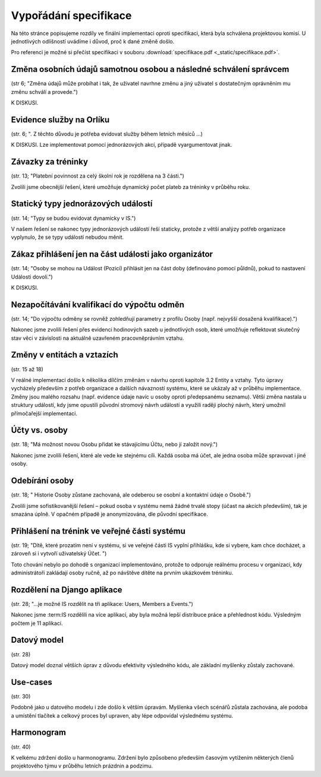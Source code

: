 ##########################
Vypořádání specifikace
##########################

Na této stránce popisujeme rozdíly ve finální implementaci oproti specifikaci,
která byla schválena projektovou komisí. U jednotlivých odlišností uvádíme i důvod,
proč k dané změně došlo.

Pro referenci je možné si přečíst specifikaci v souboru :download:`specifikace.pdf <_static/specifikace.pdf>`.

Změna osobních údajů samotnou osobou a následné schválení správcem
------------------------------------------------------------------
(str 6; "Změna údajů může probíhat i tak, že uživatel navrhne změnu a jiný uživatel s dostatečným oprávněním mu změnu schválí a provede.")

K DISKUSI.

Evidence služby na Orlíku
-------------------------
(str. 6; ". Z těchto důvodu je potřeba evidovat služby během letních měsíců ...)

K DISKUSI. Lze implementovat pomocí jednorázových akcí, případě vyargumentovat jinak.

Závazky za tréninky
-------------------
(str. 13; "Platební povinnost za celý školní rok je rozdělena na 3 části.")

Zvolili jsme obecnější řešení, které umožňuje dynamický počet plateb za tréninky v průběhu roku.

Statický typy jednorázových událostí
------------------------------------
(str. 14; "Typy se budou evidovat dynamicky v IS.")

V našem řešení se nakonec typy jednorázových událostí řeší staticky, protože z větší analýzy potřeb organizace vyplynulo, že se typy událostí nebudou měnit.

Zákaz přihlášení jen na část události jako organizátor
------------------------------------------------------
(str. 14; "Osoby se mohou na Událost (Pozici) přihlásit jen na část doby (definováno pomocí půldnů), pokud to nastavení Události dovolí.")

K DISKUSI.

Nezapočítávání kvalifikací do výpočtu odměn
-------------------------------------------
(str. 14; "Do výpočtu odměny se rovněž zohledňují parametry z profilu Osoby (např. nejvyšší dosažená kvalifikace).")

Nakonec jsme zvolili řešení přes evidenci hodinových sazeb u jednotlivých osob, které umožňuje reflektovat skutečný stav věci v závislosti na aktuálně uzavřeném pracovněprávním vztahu.

Změny v entitách a vztazích
---------------------------
(str. 15 až 18)

V reálné implementaci došlo k několika dílčím změnám v návrhu oproti kapitole 3.2 Entity a vztahy. Tyto úpravy vycházely především z potřeb organizace a dalších návazností systému, které se ukázaly až v průběhu implementace. Změny jsou malého rozsahu (např. evidence údaje navíc u osoby oproti předepsanému seznamu). Větší změna nastala u struktury událostí, kdy jsme opustili původní stromový návrh událostí a využili raději plochý návrh, který umožnil přímočařejší implementaci.

Účty vs. osoby
--------------
(str. 18; "Má možnost novou Osobu přidat ke stávajícímu Účtu, nebo jí založit nový.")

Nakonec jsme zvolili řešení, které ale vede ke stejnému cíli. Každá osoba má účet, ale jedna osoba může spravovat i jiné osoby.

Odebírání osoby
---------------
(str. 18; " Historie Osoby zůstane zachovaná, ale odeberou se osobní a kontaktní údaje o Osobě.")

Zvolili jsme sofistikovanější řešení – pokud osoba v systému nemá žádné trvalé stopy (účast na akcích především), tak je smazána úplně. V opačném případě je anonymizována, dle původní specifikace.

Přihlášení na trénink ve veřejné části systému
----------------------------------------------
(str. 19; "Dítě, které prozatím není v systému, si ve veřejné části IS vyplní přihlášku, kde si vybere, kam chce docházet, a zároveň si i vytvoří uživatelský Účet. ")

Toto chování nebylo po dohodě s organizací implementováno, protože to odporuje reálnému procesu v organizaci, kdy administrátoři zakládají osoby ručně, až po návštěve dítěte na prvním ukázkovém tréninku.

Rozdělení na Django aplikace
----
(str. 28; "...je možné IS rozdělit na tři aplikace: Users, Members a Events.")

Nakonec jsme :term:IS rozdělili na více aplikací, aby byla možná lepší distribuce práce a přehlednost kódu. Výsledným počtem je 11 aplikací.

Datový model
----
(str. 28)

Datový model doznal větších úprav z důvodu efektivity výsledného kódu, ale základní myšlenky zůstaly zachované.

Use-cases
----
(str. 30)

Podobně jako u datového modelu i zde došlo k větším úpravám. Myšlenka všech scénářů zůstala zachována, ale podoba a umístění tlačítek a celkový proces byl upraven, aby lépe odpovídal výslednému systému.

Harmonogram
----
(str. 40)

K velkému zdržení došlo u harmonogramu. Zdržení bylo způsobeno především časovým vytížením některých členů projektového týmu v průběhu letních prázdnin a podzimu.